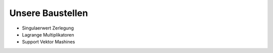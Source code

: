 Unsere Baustellen
#################

* Singulaerwert Zerlegung
* Lagrange Multiplikatoren
* Support Vektor Mashines
